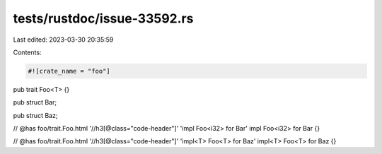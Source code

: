 tests/rustdoc/issue-33592.rs
============================

Last edited: 2023-03-30 20:35:59

Contents:

.. code-block:: rs

    #![crate_name = "foo"]

pub trait Foo<T> {}

pub struct Bar;

pub struct Baz;

// @has foo/trait.Foo.html '//h3[@class="code-header"]' 'impl Foo<i32> for Bar'
impl Foo<i32> for Bar {}

// @has foo/trait.Foo.html '//h3[@class="code-header"]' 'impl<T> Foo<T> for Baz'
impl<T> Foo<T> for Baz {}


